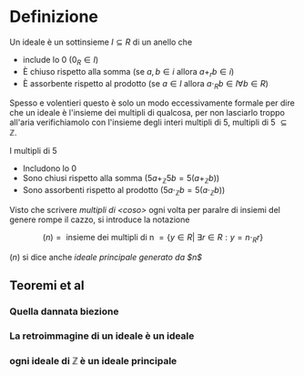 #+LATEX_HEADER: \usepackage{amsfonts}
* Definizione
Un ideale è un sottinsieme $I \subseteq R$ di un anello che
 - include lo $0$ ($0_R \in I$)
 - È chiuso rispetto alla somma (se $a,b \in i$ allora $a+_r b \in i$)
 - È assorbente rispetto al prodotto (se $a \in I$ allora
   $a \cdot _R b \in I \forall b \in R$)

Spesso e volentieri questo è solo un modo eccessivamente formale per
dire che un ideale è l'insieme dei multipli di qualcosa, per
non lasciarlo troppo all'aria verifichiamolo con l'insieme degli
interi multipli di 5, $\text{multipli di 5 } \subseteq \mathbb{Z}$.

I multipli di 5
 - Includono lo 0
 - Sono chiusi rispetto alla somma ($5a +_{\mathbb{Z}} 5b = 5(a+_{\mathbb{Z}}b)$)
 - Sono assorbenti rispetto al prodotto ($5a \cdot_{\mathbb{Z}} b = 5(a \cdot_{\mathbb{Z}} b)$)

Visto che scrivere /multipli di <coso>/ ogni volta per paralre di
insiemi del genere rompe il cazzo, si introduce la notazione

\[ (n) = \text{ insieme dei multipli di n }
= \{y \in R | \ \exists  r \in R : y = n \cdot_{R} r\} \]

$(n)$ si dice anche /ideale principale generato da $n$/

** Teoremi et al

*** Quella dannata biezione

*** La retroimmagine di un ideale è un ideale

*** ogni ideale di $\mathbb{Z}$ è un ideale principale
